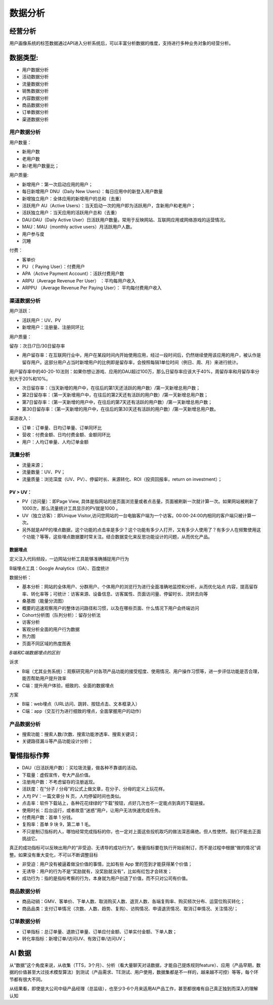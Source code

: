 
数据分析
========

经营分析
--------

用户画像系统的标签数据通过API进入分析系统后，可以丰富分析数据的维度，支持进行多种业务对象的经营分析。

数据类型:
---------

-  用户数据分析
-  活动数据分析
-  流量数据分析
-  销售数据分析
-  内容数据分析
-  商品数据分析
-  订单数据分析
-  渠道数据分析

用户数据分析
~~~~~~~~~~~~

用户数量：

-  新用户数
-  老用户数
-  新/老用户数量比；

用户质量:

-  新增用户：第一次启动应用的用户；
-  每日新增用户 DNU（Daily New Users）：每日应用中的新登入用户数量
-  新增独立用户：全体应用的新增用户的总和（去重）

-  活跃用户 AU（Active
   Users）：当天启动一次的用户即为活跃用户，含新用户和老用户；
-  活跃独立用户：当天应用的活跃用户总和（去重）
-  DAU:DAU（Daily Active
   User）日活跃用户数量。常用于反映网站、互联网应用或网络游戏的运营情况。
-  MAU：MAU（monthly active users）月活跃用户人数。
-  用户参与度
-  沉睡

付费：

-  客单价
-  PU （ Paying User）：付费用户
-  APA（Active Payment Account）：活跃付费用户数
-  ARPU（Average Revenue Per User） ：平均每用户收入
-  ARPPU （Average Revenue Per Paying User）： 平均每付费用户收入

渠道数据分析
~~~~~~~~~~~~

用户活跃：

-  活跃用户：UV、PV
-  新增用户：注册量、注册同环比

用户质量：

留存：次日/7日/30日留存率

-  用户留存率：在互联网行业中，用户在某段时间内开始使用应用，经过一段时间后，仍然继续使用该应用的用户，被认作是留存用户。这部分用户占当时新增用户的比例即是留存率，会按照每隔1单位时间（例日、周、月）来进行统计。

用户留存率中的40-20-10法则：如果你想让游戏、应用的DAU超过100万，那么日留存率应该大于40%，周留存率和月留存率分别大于20%和10%。

-  次日留存率：（当天新增的用户中，在往后的第1天还活跃的用户数）/第一天新增总用户数；
-  第2日留存率：（第一天新增用户中，在往后的第2天还有活跃的用户数）/第一天新增总用户数；
-  第7日留存率：（第一天新增的用户中，在往后的第7天还有活跃的用户数）/第一天新增总用户数；
-  第30日留存率：（第一天新增的用户中，在往后的第30天还有活跃的用户数）/第一天新增总用户数。

渠道收入：

-  订单：订单量、日均订单量、订单同环比
-  营收：付费金额、日均付费金额、金额同环比
-  用户：人均订单量、人均订单金额

流量分析
~~~~~~~~

-  流量来源；
-  流量数量：UV、PV；
-  流量质量：浏览深度（UV、PV）、停留时长、来源转化、ROI（投资回报率，return
   on investment）；

PV > UV：
^^^^^^^^^

-  PV（访问量）：即Page View,
   具体是指网站的是页面浏览量或者点击量，页面被刷新一次就计算一次。如果网站被刷新了1000次，那么流量统计工具显示的PV就是1000
   。
-  UV（独立访客）：即Unique
   Visitor,访问您网站的一台电脑客户端为一个访客。00:00-24:00内相同的客户端只被计算一次。

-  另外就是APP的埋点数据，这个功能的点击率是多少？这个功能有多少人打开，又有多少人使用了？有多少人在频繁使用这个功能？等等，这些埋点数据要时常关注。结合数据变化来反思功能设计的问题，从而优化产品。

数据埋点
^^^^^^^^

定义注入代码频段，一边网站分析工具能够准确捕捉用户行为

B端埋点工具：Google Analytics（GA）、百度统计

数据分析：

-  基本分析：网站的全体用户、分群用户、个体用户的浏览行为进行全面准确地监控和分析，从而优化站点
   内容，提高留存率、转化率等；可统计：访客来源、设备信息、访客属性、页面访问量、停留时长、流转去向等
-  桑基图（能量分流图）
-  概要的迅速观察用户的整体访问路径和习惯，以及在哪些页面、什么情况下用户会终端访问
-  Cohort分析图（队列分析）：留存分析法
-  访客分析
-  客观分析全面的用户行为数据
-  热力图
-  页面不同区域的热度图表

*B端和C端数据埋点的区别*

诉求

-  B端（尤其业务系统）：观察研究用户对各项产品功能的接受程度、使用情况、用户操作习惯等，进一步评估功能是否合理，能否帮助用户提升效率
-  C端：提升用户体验，细致的、全面的数据埋点

方案

-  B端：web埋点（URL访问、跳转、按钮点击、文本框录入）
-  C端：app（交互行为进行细致的埋点，全面掌握用户的动作）

产品数据分析
~~~~~~~~~~~~

-  搜索功能：搜索人数/次数、搜索功能渗透率、搜索关键词；
-  关键路径漏斗等产品功能设计分析；

警惕指标作弊
------------

-  DAU（日活跃用户数）：买垃圾流量，做各种不靠谱的活动。
-  下载量：虚假宣传，夸大产品价值。
-  注册用户数：不考虑留存的注册返现。
-  活跃度：在“分子 / 分母”的公式上做文章，在分子、分母的定义上玩花样。
-  人均 PV：一篇文章分 N 页，人均停留时间也类似。
-  点击率：软件下载站上，各种花花绿绿的“下载”按钮，点好几次也不一定能点到真的下载链接。
-  使用时长：后台运行，或者故意“迷惑”用户，让用户无法快速完成任务。
-  付费用户数：首单 1 分钱。
-  复购率：首单 9 块 9，第二单 1 毛。
-  不只是制订指标的人，哪怕经常完成指标的你，也一定对上面这些投机取巧的做法深恶痛绝。但人性使然，我们不能去正面挑战它。

真正的成功指标可以反映出用户的“非受迫、无诱导的成功行为”。衡量指标要在执行开始前制订，而不是过程中根据“做的情况”调整。如果没有重大变化，不可以不断调整目标

-  非受迫：用户没有被逼着做没价值的事情，比如有些 App
   里的签到才能获得某个价值；
-  无诱导：用户的行为不是“奖励就有，没奖励就没有”，比如有红包才会转发；
-  成功行为：指的是指标考察的行为，本身就为用户创造了价值，而不只对公司有价值。

商品数据分析
~~~~~~~~~~~~

-  商品动销：GMV、客单价、下单人数、取消购买人数、退货人数、各端复购率、购买频次分布、运营位购买转化；
-  商品品类：支付订单情况（次数、人数、趋势、复购）、访购情况、申请退货情况、取消订单情况、关注情况/；

订单数据分析
~~~~~~~~~~~~

-  订单指标：总订单量、退款订单量、订单应付金额、订单实付金额、下单人数；
-  转化率指标：新增订单/访问UV、有效订单/访问UV；

AI 数据
-------

从“数据”这个角度来说，从收集（TTS，3个月）、分析（看大量聊天对话数据，才能自己提炼规则feature）、应用（产品早期，数据的价值甚至大过技术模型算法）到测试（产品需求、TE测试、用户使用，数据集都是不一样的，越来越不可控）等等，每个环节都有很大不同。

从结果看，即使是大公司中级产品经理（总监级），也至少3-6个月来适用AI产品工作，甚至都很难有自己真正独到而深入的理解认知
